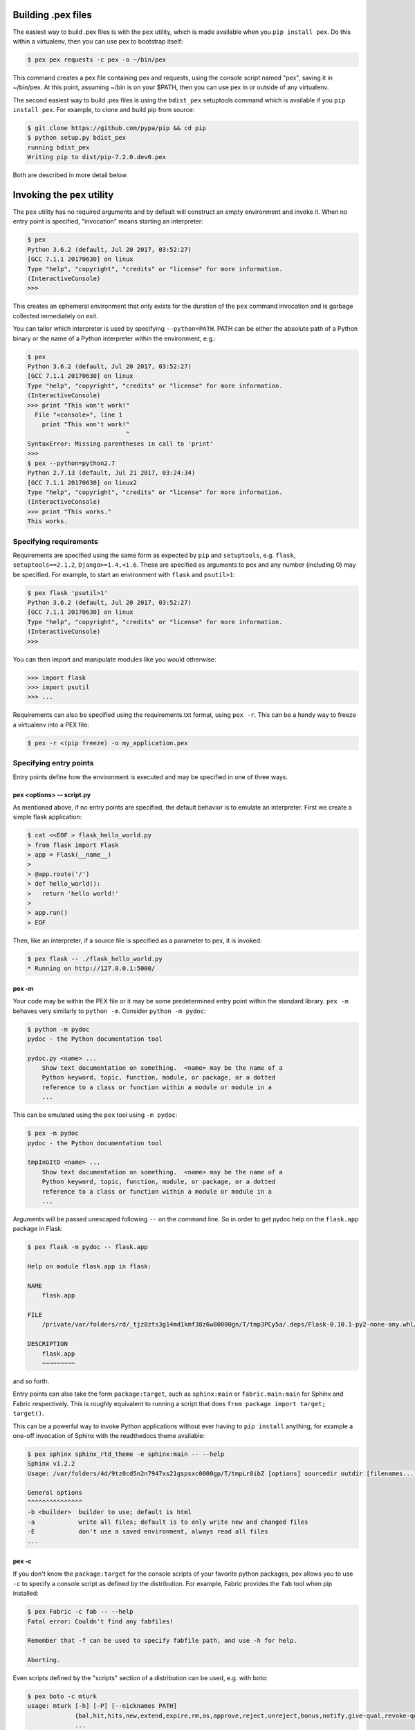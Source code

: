 .. _buildingpex:

Building .pex files
===================

The easiest way to build .pex files is with the ``pex`` utility, which is
made available when you ``pip install pex``.  Do this within a virtualenv, then you can use
pex to bootstrap itself:

.. code-block:: bash

    $ pex pex requests -c pex -o ~/bin/pex

This command creates a pex file containing pex and requests, using the
console script named "pex", saving it in ~/bin/pex.  At this point, assuming
~/bin is on your $PATH, then you can use pex in or outside of any
virtualenv.

The second easiest way to build .pex files is using the ``bdist_pex`` setuptools command
which is available if you ``pip install pex``.  For example, to clone and build pip from source:

.. code-block:: bash

    $ git clone https://github.com/pypa/pip && cd pip
    $ python setup.py bdist_pex
    running bdist_pex
    Writing pip to dist/pip-7.2.0.dev0.pex

Both are described in more detail below.

Invoking the ``pex`` utility
============================

The ``pex`` utility has no required arguments and by default will construct an empty environment
and invoke it.  When no entry point is specified, "invocation" means starting an interpreter:

.. code-block:: bash

    $ pex
    Python 3.6.2 (default, Jul 20 2017, 03:52:27)
    [GCC 7.1.1 20170630] on linux
    Type "help", "copyright", "credits" or "license" for more information.
    (InteractiveConsole)
    >>>

This creates an ephemeral environment that only exists for the duration of the ``pex`` command invocation
and is garbage collected immediately on exit.

You can tailor which interpreter is used by specifying ``--python=PATH``.  PATH can be either the
absolute path of a Python binary or the name of a Python interpreter within the environment, e.g.:

.. code-block:: bash

    $ pex
    Python 3.6.2 (default, Jul 20 2017, 03:52:27)
    [GCC 7.1.1 20170630] on linux
    Type "help", "copyright", "credits" or "license" for more information.
    (InteractiveConsole)
    >>> print "This won't work!"
      File "<console>", line 1
        print "This won't work!"
                               ^
    SyntaxError: Missing parentheses in call to 'print'
    >>>
    $ pex --python=python2.7
    Python 2.7.13 (default, Jul 21 2017, 03:24:34)
    [GCC 7.1.1 20170630] on linux2
    Type "help", "copyright", "credits" or "license" for more information.
    (InteractiveConsole)
    >>> print "This works."
    This works.


Specifying requirements
-----------------------

Requirements are specified using the same form as expected by ``pip`` and ``setuptools``, e.g.
``flask``, ``setuptools==2.1.2``, ``Django>=1.4,<1.6``.  These are specified as arguments to pex
and any number (including 0) may be specified.  For example, to start an environment with ``flask``
and ``psutil>1``:

.. code-block:: bash

    $ pex flask 'psutil>1'
    Python 3.6.2 (default, Jul 20 2017, 03:52:27)
    [GCC 7.1.1 20170630] on linux
    Type "help", "copyright", "credits" or "license" for more information.
    (InteractiveConsole)
    >>>

You can then import and manipulate modules like you would otherwise:

.. code-block:: bash

    >>> import flask
    >>> import psutil
    >>> ...

Requirements can also be specified using the requirements.txt format, using ``pex -r``.  This can be a handy
way to freeze a virtualenv into a PEX file:

.. code-block:: bash

    $ pex -r <(pip freeze) -o my_application.pex


Specifying entry points
-----------------------

Entry points define how the environment is executed and may be specified in one of three ways.

pex <options> -- script.py
~~~~~~~~~~~~~~~~~~~~~~~~~~

As mentioned above, if no entry points are specified, the default behavior is to emulate an
interpreter.  First we create a simple flask application:

.. code-block:: bash

    $ cat <<EOF > flask_hello_world.py
    > from flask import Flask
    > app = Flask(__name__)
    >
    > @app.route('/')
    > def hello_world():
    >   return 'hello world!'
    >
    > app.run()
    > EOF

Then, like an interpreter, if a source file is specified as a parameter to pex, it is invoked:

.. code-block:: bash

    $ pex flask -- ./flask_hello_world.py
    * Running on http://127.0.0.1:5000/

pex -m
~~~~~~

Your code may be within the PEX file or it may be some predetermined entry point
within the standard library.  ``pex -m`` behaves very similarly to ``python -m``.  Consider
``python -m pydoc``:

.. code-block:: bash

    $ python -m pydoc
    pydoc - the Python documentation tool

    pydoc.py <name> ...
        Show text documentation on something.  <name> may be the name of a
        Python keyword, topic, function, module, or package, or a dotted
        reference to a class or function within a module or module in a
        ...

This can be emulated using the ``pex`` tool using ``-m pydoc``:

.. code-block:: bash

    $ pex -m pydoc
    pydoc - the Python documentation tool

    tmpInGItD <name> ...
        Show text documentation on something.  <name> may be the name of a
        Python keyword, topic, function, module, or package, or a dotted
        reference to a class or function within a module or module in a
        ...

Arguments will be passed unescaped following ``--`` on the command line.  So in order to
get pydoc help on the ``flask.app`` package in Flask:

.. code-block:: bash

    $ pex flask -m pydoc -- flask.app

    Help on module flask.app in flask:

    NAME
        flask.app

    FILE
        /private/var/folders/rd/_tjz8zts3g14md1kmf38z6w80000gn/T/tmp3PCy5a/.deps/Flask-0.10.1-py2-none-any.whl/flask/app.py

    DESCRIPTION
        flask.app
        ~~~~~~~~~

and so forth.

Entry points can also take the form ``package:target``, such as ``sphinx:main`` or ``fabric.main:main`` for Sphinx
and Fabric respectively.  This is roughly equivalent to running a script that does ``from package import target; target()``.

This can be a powerful way to invoke Python applications without ever having to ``pip install``
anything, for example a one-off invocation of Sphinx with the readthedocs theme available:

.. code-block:: bash

    $ pex sphinx sphinx_rtd_theme -e sphinx:main -- --help
    Sphinx v1.2.2
    Usage: /var/folders/4d/9tz0cd5n2n7947xs21gspsxc0000gp/T/tmpLr8ibZ [options] sourcedir outdir [filenames...]

    General options
    ^^^^^^^^^^^^^^^
    -b <builder>  builder to use; default is html
    -a            write all files; default is to only write new and changed files
    -E            don't use a saved environment, always read all files
    ...

pex -c
~~~~~~

If you don't know the ``package:target`` for the console scripts of
your favorite python packages, pex allows you to use ``-c`` to specify a console script as defined
by the distribution.  For example, Fabric provides the ``fab`` tool when pip installed:

.. code-block:: bash

    $ pex Fabric -c fab -- --help
    Fatal error: Couldn't find any fabfiles!

    Remember that -f can be used to specify fabfile path, and use -h for help.

    Aborting.

Even scripts defined by the "scripts" section of a distribution can be used, e.g. with boto:

.. code-block:: bash

    $ pex boto -c mturk
    usage: mturk [-h] [-P] [--nicknames PATH]
                 {bal,hit,hits,new,extend,expire,rm,as,approve,reject,unreject,bonus,notify,give-qual,revoke-qual}
                 ...
    mturk: error: too few arguments


Saving .pex files
-----------------

Each of the commands above have been manipulating ephemeral PEX environments -- environments that only
exist for the duration of the pex command lifetime and immediately garbage collected.

If the ``-o PATH`` option is specified, a PEX file of the environment is saved to disk at ``PATH``.  For example
we can package a standalone Sphinx as above:

.. code-block:: bash

    $ pex sphinx sphinx_rtd_theme -c sphinx -o sphinx.pex

Instead of executing the environment, it is saved to disk:

.. code-block:: bash

    $ ls -l sphinx.pex
    -rwxr-xr-x  1 wickman  wheel  4988494 Mar 11 17:48 sphinx.pex

This is an executable environment and can be executed as before:

.. code-block:: bash

    $ ./sphinx.pex --help
    Sphinx v1.2.2
    Usage: ./sphinx.pex [options] sourcedir outdir [filenames...]

    General options
    ^^^^^^^^^^^^^^^
    -b <builder>  builder to use; default is html
    -a            write all files; default is to only write new and changed files
    -E            don't use a saved environment, always read all files
    ...


As before, entry points are not required, and if not specified the PEX will default to just dropping into
an interpreter.  If an alternate interpreter is specified with ``--python``, e.g. pypy, it will be the
default hashbang in the PEX file:

.. code-block:: bash

    $ pex --python=pypy flask -o flask-pypy.pex

The hashbang of the PEX file specifies PyPy:

.. code-block:: bash

    $ head -1 flask-pypy.pex
    #!/usr/bin/env pypy

and when invoked uses the environment PyPy:

.. code-block:: bash

    $ ./flask-pypy.pex
    Python 2.7.3 (87aa9de10f9c, Nov 24 2013, 20:57:21)
    [PyPy 2.2.1 with GCC 4.2.1 Compatible Apple LLVM 5.0 (clang-500.2.79)] on darwin
    Type "help", "copyright", "credits" or "license" for more information.
    (InteractiveConsole)
    >>> import flask

To specify an explicit Python shebang line (e.g. from a non-standard location or not on $PATH),
you can use the ``--python-shebang`` option:

.. code-block:: bash

    $ dist/pex --python-shebang='/Users/wickman/Python/CPython-3.4.2/bin/python3.4' -o my.pex
    $ head -1 my.pex
    #!/Users/wickman/Python/CPython-3.4.2/bin/python3.4

Furthermore, this can be manipulated at runtime using the ``PEX_PYTHON`` environment variable.


Tailoring requirement resolution
--------------------------------

In general, ``pex`` honors the same options as pip when it comes to resolving packages.  Like pip,
by default ``pex`` fetches artifacts from PyPI.  This can be disabled with ``--no-index``.

If PyPI fetching is disabled, you will need to specify a search repository via ``-f/--find-links``.
This may be a directory on disk or a remote simple http server.

For example, you can delegate artifact fetching and resolution to ``pip wheel`` for whatever
reason -- perhaps you're running a firewalled mirror -- but continue to package with pex:

.. code-block:: bash

    $ pip wheel -w /tmp/wheelhouse sphinx sphinx_rtd_theme
    $ pex -f /tmp/wheelhouse --no-index -e sphinx:main -o sphinx.pex sphinx sphinx_rtd_theme


Tailoring PEX execution at build time
-------------------------------------

There are a few options that can tailor how PEX environments are invoked.  These can be found
by running ``pex --help``.  Every flag mentioned here has a corresponding environment variable
that can be used to override the runtime behavior which can be set directly in your environment,
or sourced from a ``.pexrc`` file (checking for ``~/.pexrc`` first, then for a relative ``.pexrc``).


``--zip-safe``/``--not-zip-safe``
~~~~~~~~~~~~~~~~~~~~~~~~~~~~~~~~~

Whether or not to treat the environment as zip-safe.  By default PEX files are listed as zip safe.
If ``--not-zip-safe`` is specified, the source of the PEX will be written to disk prior to
invocation rather than imported via the zipimporter.  NOTE: Distribution zip-safe bits will still
be honored even if the PEX is marked as zip-safe.  For example, included .eggs may be marked as
zip-safe and invoked without the need to write to disk.  Wheels are always marked as not-zip-safe
and written to disk prior to PEX invocation.  ``--not-zip-safe`` forces ``--always-write-cache``.


``--always-write-cache``
~~~~~~~~~~~~~~~~~~~~~~~~

Always write all packaged dependencies within the PEX to disk prior to invocation.  This forces the zip-safe
bit of any dependency to be ignored.


``--inherit-path``
~~~~~~~~~~~~~~~~~~

By default, PEX environments are completely scrubbed empty of any packages installed on the global site path.
Setting ``--inherit-path`` allows packages within site-packages to be considered as candidate distributions
to be included for the execution of this environment.  This is strongly discouraged as it circumvents one of
the biggest benefits of using .pex files, however there are some cases where it can be advantageous (for example
if a package does not package correctly an an egg or wheel.)


``--ignore-errors``
~~~~~~~~~~~~~~~~~~~

If not all of the PEX environment's dependencies resolve correctly (e.g. you are overriding the current
Python interpreter with ``PEX_PYTHON``) this forces the PEX file to execute despite this.  Can be useful
in certain situations when particular extensions may not be necessary to run a particular command.


``--platform``
~~~~~~~~~~~~~~

The platform to build the pex for. Right now it defaults to the current system, but you can specify
something like ``linux-x86_64`` or ``macosx-10.6-x86_64``. This will look for bdists for the particular platform.


Tailoring PEX execution at runtime
----------------------------------

Tailoring of PEX execution can be done at runtime by setting various environment variables.
The source of truth for these environment variables can be found in the
`pex.variables API <api/index.html#module-pex.variables>`_.


Using ``bdist_pex``
===================

pex provides a convenience command for use in setuptools.  ``python setup.py
bdist_pex`` is a simple way to build executables for Python projects that
adhere to standard naming conventions.

``bdist_pex``
-------------

The default behavior of ``bdist_pex`` is to build an executable using the
console script of the same name as the package.  For example, pip has three
entry points: ``pip``, ``pip2`` and ``pip2.7`` if you're using Python 2.7.  Since
there exists an entry point named ``pip`` in the ``console_scripts`` section
of the entry points, that entry point is chosen and an executable pex is produced.  The pex file
will have the version number appended, e.g. ``pip-7.2.0.pex``.

If no console scripts are provided, or the only console scripts available do
not bear the same name as the package, then an environment pex will be
produced.  An environment pex is a pex file that drops you into an
interpreter with all necessary dependencies but stops short of invoking a
specific module or function.

``bdist_pex --bdist-all``
-------------------------

If you would like to build all the console scripts defined in the package instead of
just the namesake script, ``--bdist-all`` will write all defined entry_points but omit
version numbers and the ``.pex`` suffix.  This can be useful if you would like to
virtually install a Python package somewhere on your ``$PATH`` without doing something
scary like ``sudo pip install``:

.. code-block:: bash

    $ git clone https://github.com/sphinx-doc/sphinx && cd sphinx
    $ python setup.py bist_pex --bdist-all --bdist-dir=$HOME/bin
    running bdist_pex
    Writing sphinx-apidoc to /Users/wickman/bin/sphinx-apidoc
    Writing sphinx-build to /Users/wickman/bin/sphinx-build
    Writing sphinx-quickstart to /Users/wickman/bin/sphinx-quickstart
    Writing sphinx-autogen to /Users/wickman/bin/sphinx-autogen
    $ sphinx-apidoc --help | head -1
    Usage: sphinx-apidoc [options] -o <output_path> <module_path> [exclude_path, ...]

Other ways to build PEX files
=============================

There are other supported ways to build pex files:
  * Using pants.  See `Pants Python documentation <http://pantsbuild.github.io/python-readme.html>`_.
  * Programmatically via the pex API.
